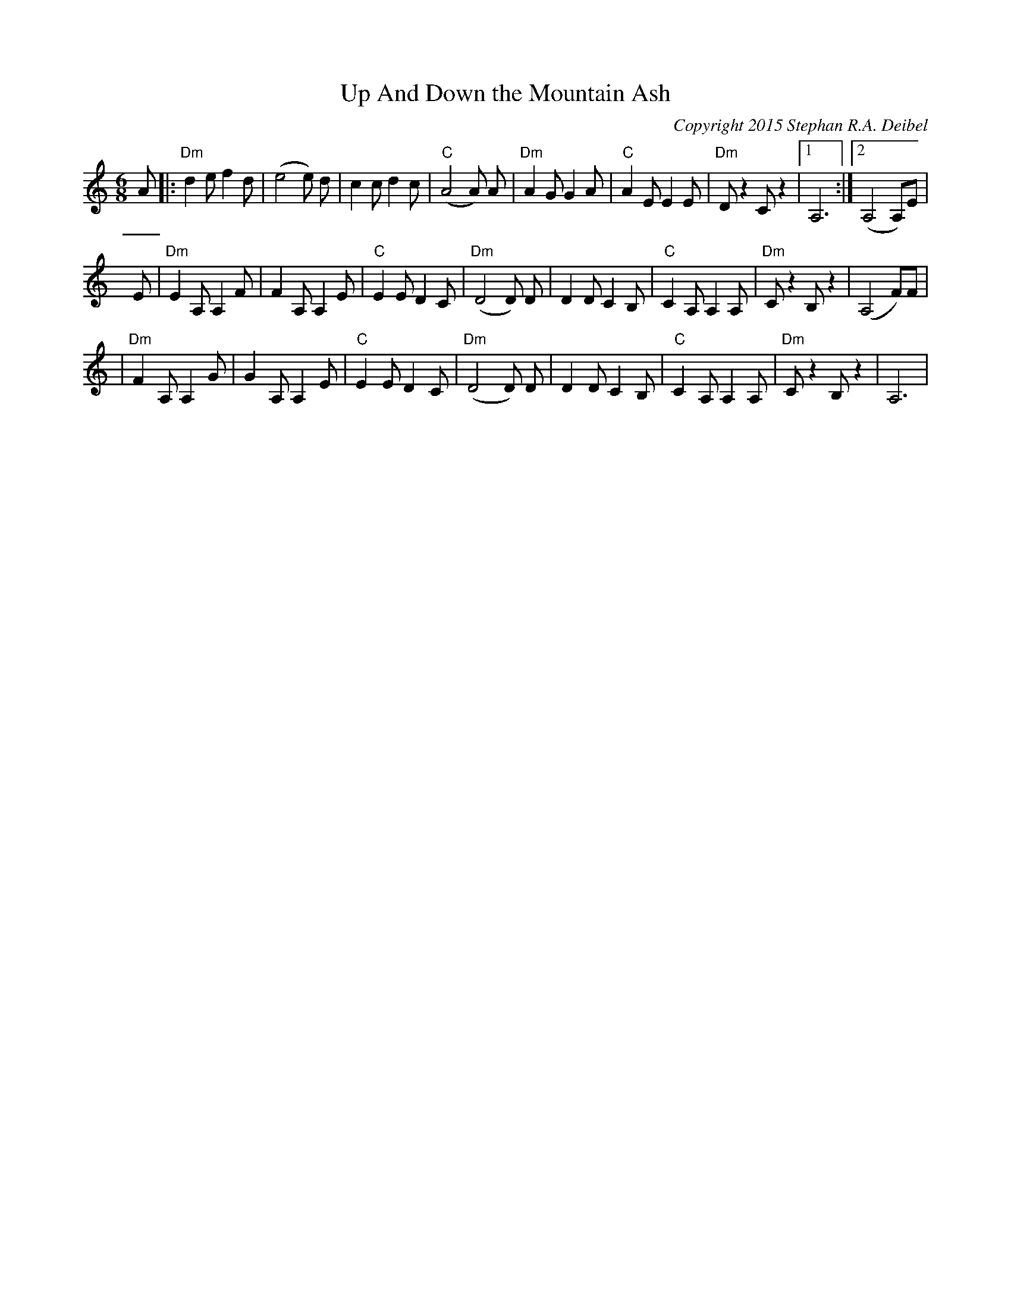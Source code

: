 X:0T:Up And Down the Mountain AshC:Copyright 2015 Stephan R.A. DeibelK:AmL:1/8M:6/8A|:"Dm"d2ef2d|(e4e) d|c2cd2c|"C"(A4A) A|"Dm"A2GG2A|"C"A2EE2E|"Dm"Dz2Cz2|1A,6:|2(A,4A,)E|E|"Dm"E2A,A,2F|F2A,A,2E|"C"E2ED2C|"Dm"(D4D) D|D2DC2B,|"C"C2A,A,2A,|"Dm"Cz2B,z2|(A,4F)F||"Dm"F2A,A,2G|G2A,A,2E|"C"E2ED2C|"Dm"(D4D) D|D2DC2B,|"C"C2A,A,2A,|"Dm"Cz2B,z2|A,6|